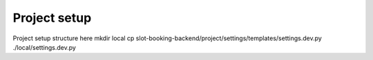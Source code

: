 Project setup
=============

Project setup structure here
mkdir local
cp slot-booking-backend/project/settings/templates/settings.dev.py ./local/settings.dev.py
